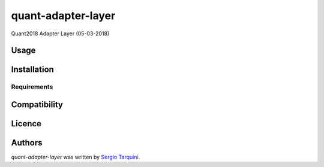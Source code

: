 quant-adapter-layer
===================

.. image:: https://img.shields.io/pypi/v/quant-adapter-layer.svg
    :target: https://pypi.python.org/pypi/quant-adapter-layer
    :alt: Latest PyPI version

.. image:: .png
   :target: 
   :alt: Latest Travis CI build status

Quant2018 Adapter Layer (05-03-2018)

Usage
-----

Installation
------------

Requirements
^^^^^^^^^^^^

Compatibility
-------------

Licence
-------

Authors
-------

`quant-adapter-layer` was written by `Sergio Tarquini <starq69@mail.com>`_.
